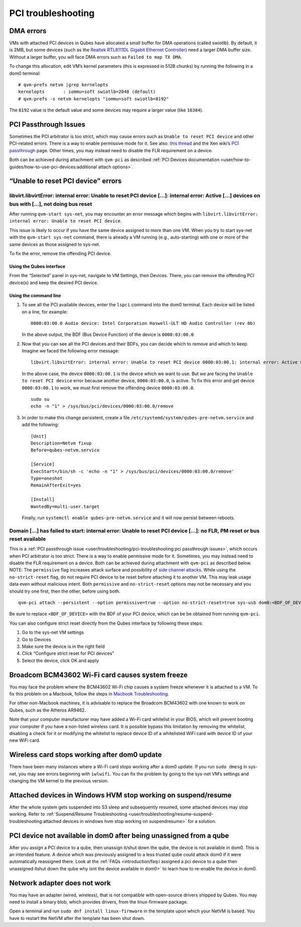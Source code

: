 ===================
PCI troubleshooting
===================

DMA errors
==========

VMs with attached PCI devices in Qubes have allocated a small buffer for
DMA operations (called swiotlb). By default, it is 2MB, but some devices
(such as the `Realtek RTL8111DL Gigabit Ethernet Controller <https://groups.google.com/group/qubes-devel/browse_thread/thread/631c4a3a9d1186e3>`__)
need a larger DMA buffer size. Without a larger buffer, you will face
DMA errors such as ``Failed to map TX DMA``.

To change this allocation, edit VM’s kernel parameters (this is
expressed in 512B chunks) by running the following in a dom0 terminal:

::

   # qvm-prefs netvm |grep kernelopts
   kernelopts       : iommu=soft swiotlb=2048 (default)
   # qvm-prefs -s netvm kernelopts "iommu=soft swiotlb=8192"

The ``8192`` value is the default value and some devices may require a
larger value (like ``16384``).

PCI Passthrough Issues
======================

Sometimes the PCI arbitrator is too strict, which may cause errors such
as ``Unable to reset PCI device`` and other PCI-related errors. There is a way to enable permissive mode for it. See also: `this thread <https://groups.google.com/forum/#!topic/qubes-users/Fs94QAc3vQI>`__ and the Xen wiki’s `PCI passthrough <https://wiki.xen.org/wiki/Xen_PCI_Passthrough>`__ page.
Other times, you may instead need to disable the FLR requirement on a
device.

Both can be achieved during attachment with ``qvm-pci`` as described :ref:`PCI Devices documentation <user/how-to-guides/how-to-use-pci-devices:additional attach options>`.

“Unable to reset PCI device” errors
===================================

libvirt.libvirtError: internal error: Unable to reset PCI device […]: internal error: Active […] devices on bus with […], not doing bus reset
---------------------------------------------------------------------------------------------------------------------------------------------

After running ``qvm-start sys-net``, you may encounter an error message
which begins with
``libvirt.libvirtError: internal error: Unable to reset PCI device``.

This issue is likely to occur if you have the same device assigned to
more than one VM. When you try to start sys-net with the
``qvm-start sys-net`` command, there is already a VM running (e.g.,
auto-starting) with one or more of the same devices as those assigned to
sys-net.

To fix the error, remove the offending PCI device.

Using the Qubes interface
~~~~~~~~~~~~~~~~~~~~~~~~~

From the “Selected” panel in sys-net, navigate to VM Settings, then
Devices. There, you can remove the offending PCI device(s) and keep the
desired PCI device.

Using the command line
~~~~~~~~~~~~~~~~~~~~~~

1. To see all the PCI available devices, enter the ``lspci`` command
   into the dom0 terminal. Each device will be listed on a line, for
   example:

   ::

      0000:03:00.0 Audio device: Intel Corporation Haswell-ULT HD Audio Controller (rev 0b)

   In the above output, the BDF (Bus Device Function) of the device is
   ``0000:03:00.0``

2. Now that you can see all the PCI devices and their BDFs, you can
   decide which to remove and which to keep. Imagine we faced the
   following error message:

   ::

      libvirt.libvirtError: internal error: Unable to reset PCI device 0000:03:00.1: internal error: Active 0000:03:00.0 devices on bus with 0000:03:00.1, not doing bus reset

   In the above case, the device ``0000:03:00.1`` is the device which we
   want to use. But we are facing the ``Unable to reset PCI device``
   error because another device, ``0000:03:00.0``, is active. To fix
   this error and get device ``0000:03:00.1`` to work, we must first
   remove the offending device ``0000:03:00.0``.

   ::

      sudo su
      echo -n "1" > /sys/bus/pci/devices/0000:03:00.0/remove

3. In order to make this change persistent, create a file
   ``/etc/systemd/system/qubes-pre-netvm.service`` and add the
   following:

   ::

      [Unit]
      Description=Netvm fixup
      Before=qubes-netvm.service

      [Service]
      ExecStart=/bin/sh -c 'echo -n "1" > /sys/bus/pci/devices/0000:03:00.0/remove'
      Type=oneshot
      RemainAfterExit=yes

      [Install]
      WantedBy=multi-user.target

   Finally, run ``systemctl enable qubes-pre-netvm.service`` and it will
   now persist between reboots.

Domain […] has failed to start: internal error: Unable to reset PCI device […]: no FLR, PM reset or bus reset available
-----------------------------------------------------------------------------------------------------------------------

This is a :ref:`PCI passthrough issue <user/troubleshooting/pci-troubleshooting:pci passthrough issues>`, which
occurs when PCI arbitrator is too strict. There is a way to enable
permissive mode for it. Sometimes, you may instead need to disable the
FLR requirement on a device. Both can be achieved during attachment with ``qvm-pci`` as described below.  NOTE: The ``permissive`` flag increases attack surface and possibility of `side channel attacks <https://en.wikipedia.org/wiki/Side-channel_attack>`__. While
using the ``no-strict-reset`` flag, do not require PCI device to be
reset before attaching it to another VM. This may leak usage data even
without malicious intent. Both ``permissive`` and ``no-strict-reset``
options may not be necessary and you should try one first, then the
other, before using both.

::

   qvm-pci attach --persistent --option permissive=true --option no-strict-reset=true sys-usb dom0:<BDF_OF_DEVICE>

Be sure to replace ``<BDF_OF_DEVICE>`` with the BDF of your PCI device,
which can be be obtained from running ``qvm-pci``.

You can also configure strict reset directly from the Qubes interface by
following these steps:

1. Go to the sys-net VM settings

2. Go to Devices

3. Make sure the device is in the right field

4. Click “Configure strict reset for PCI devices”

5. Select the device, click OK and apply

Broadcom BCM43602 Wi-Fi card causes system freeze
=================================================

You may face the problem where the BCM43602 Wi-Fi chip causes a system
freeze whenever it is attached to a VM. To fix this problem on a
Macbook, follow the steps in `Macbook Troubleshooting <https://github.com/Qubes-Community/Contents/blob/master/docs/troubleshooting/macbook-troubleshooting.md#system-freezes-after-attaching-broadcom-bcm43602-wi-fi-card>`__.

For other non-Macbook machines, it is advisable to replace the Broadcom
BCM43602 with one known to work on Qubes, such as the Atheros AR9462.

Note that your computer manufacturer may have added a Wi-Fi card
whitelist in your BIOS, which will prevent booting your computer if you
have a non-listed wireless card. It is possible bypass this limitation
by removing the whitelist, disabling a check for it or modifying the
whitelist to replace device ID of a whitelisted WiFi card with device ID
of your new WiFi card.

Wireless card stops working after dom0 update
=============================================

There have been many instances where a Wi-Fi card stops working after a
dom0 update. If you run ``sudo dmesg`` in sys-net, you may see errors
beginning with ``iwlwifi``. You can fix the problem by going to the
sys-net VM’s settings and changing the VM kernel to the previous
version.

Attached devices in Windows HVM stop working on suspend/resume
==============================================================

After the whole system gets suspended into S3 sleep and subsequently
resumed, some attached devices may stop working. Refer to :ref:`Suspend/Resume Troubleshooting <user/troubleshooting/resume-suspend-troubleshooting:attached devices in windows hvm stop working on suspendresume>`
for a solution.

PCI device not available in dom0 after being unassigned from a qube
===================================================================

After you assign a PCI device to a qube, then unassign it/shut down the
qube, the device is not available in dom0. This is an intended feature.
A device which was previously assigned to a less trusted qube could
attack dom0 if it were automatically reassigned there. Look at the :ref:`FAQs <introduction/faq:i assigned a pci device to a qube then unassigned itshut down the qube why isnt the device available in dom0>`
to learn how to re-enable the device in dom0.

Network adapter does not work
=============================

You may have an adapter (wired, wireless), that is not compatible with
open-source drivers shipped by Qubes. You may need to install a binary
blob, which provides drivers, from the linux-firmware package.

Open a terminal and run ``sudo dnf install linux-firmware`` in the
template upon which your NetVM is based. You have to restart the NetVM
after the template has been shut down.

